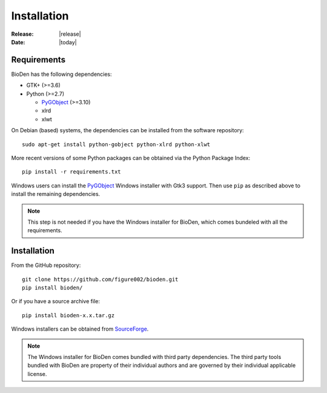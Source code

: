 .. _installation:

=========================================
Installation
=========================================

:Release: |release|
:Date: |today|

Requirements
============

BioDen has the following dependencies:

* GTK+ (>=3.6)

* Python (>=2.7)

  * PyGObject_ (>=3.10)

  * xlrd

  * xlwt

On Debian (based) systems, the dependencies can be installed from the
software repository::

    sudo apt-get install python-gobject python-xlrd python-xlwt

More recent versions of some Python packages can be obtained via the Python
Package Index::

    pip install -r requirements.txt

Windows users can install the PyGObject_ Windows installer with Gtk3 support.
Then use ``pip`` as described above to install the remaining dependencies.

.. note::

  This step is not needed if you have the Windows installer for BioDen, which
  comes bundeled with all the requirements.


Installation
============

From the GitHub repository::

    git clone https://github.com/figure002/bioden.git
    pip install bioden/

Or if you have a source archive file::

    pip install bioden-x.x.tar.gz

Windows installers can be obtained from SourceForge_.

.. note::

  The Windows installer for BioDen comes bundled with third party dependencies.
  The third party tools bundled with BioDen are property of their individual
  authors and are governed by their individual applicable license.

.. _PyGObject: https://wiki.gnome.org/action/show/Projects/PyGObject
.. _SourceForge: http://sourceforge.net/projects/bioden/
.. _Sphinx: http://sphinx-doc.org/
